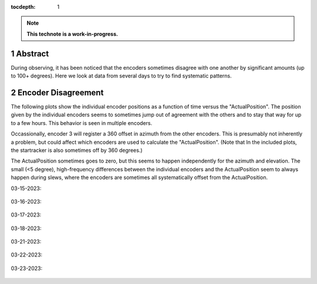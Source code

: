 :tocdepth: 1

.. sectnum::

.. Metadata such as the title, authors, and description are set in metadata.yaml

.. TODO: Delete the note below before merging new content to the main branch.

.. note::

   **This technote is a work-in-progress.**

Abstract
========

During observing, it has been noticed that the encoders sometimes disagree with one another by significant amounts (up to 100+ degrees). Here we look at data from several days to try to find systematic patterns.

Encoder Disagreement
====================

The following plots show the individual encoder positions as a function of time versus the "ActualPosition". The position given by the individual encoders seems to sometimes jump out of agreement with the others and to stay that way for up to a few hours. This behavior is seen in multiple encoders.

Occassionally, encoder 3 will register a 360 offset in azimuth from the other encoders. This is presumably not inherently a problem, but could affect which encoders are used to calculate the "ActualPosition". (Note that In the included plots, the startracker is also sometimes off by 360 degrees.)

The ActualPosition sometimes goes to zero, but this seems to happen independently for the azimuth and elevation. The small (<5 degree), high-frequency differences between the individual encoders and the ActualPosition seem to always happen during slews, where the encoders are sometimes all systematically offset from the ActualPosition.

03-15-2023:

.. figure:: /_static/EncoderDisagreement_03_15.png 
   :name: encoders-03-15

03-16-2023:

.. figure:: /_static/EncoderDisagreement_03_16.png 

03-17-2023:

.. figure:: /_static/EncoderDisagreement_03_16.png 

03-18-2023:

.. figure:: /_static/EncoderDisagreement_03_16.png 

03-21-2023:

.. figure:: /_static/EncoderDisagreement_03_21.png 

03-22-2023:

.. figure:: /_static/EncoderDisagreement_03_22.png 

03-23-2023:

.. figure:: /_static/EncoderDisagreement_03_23.png 

